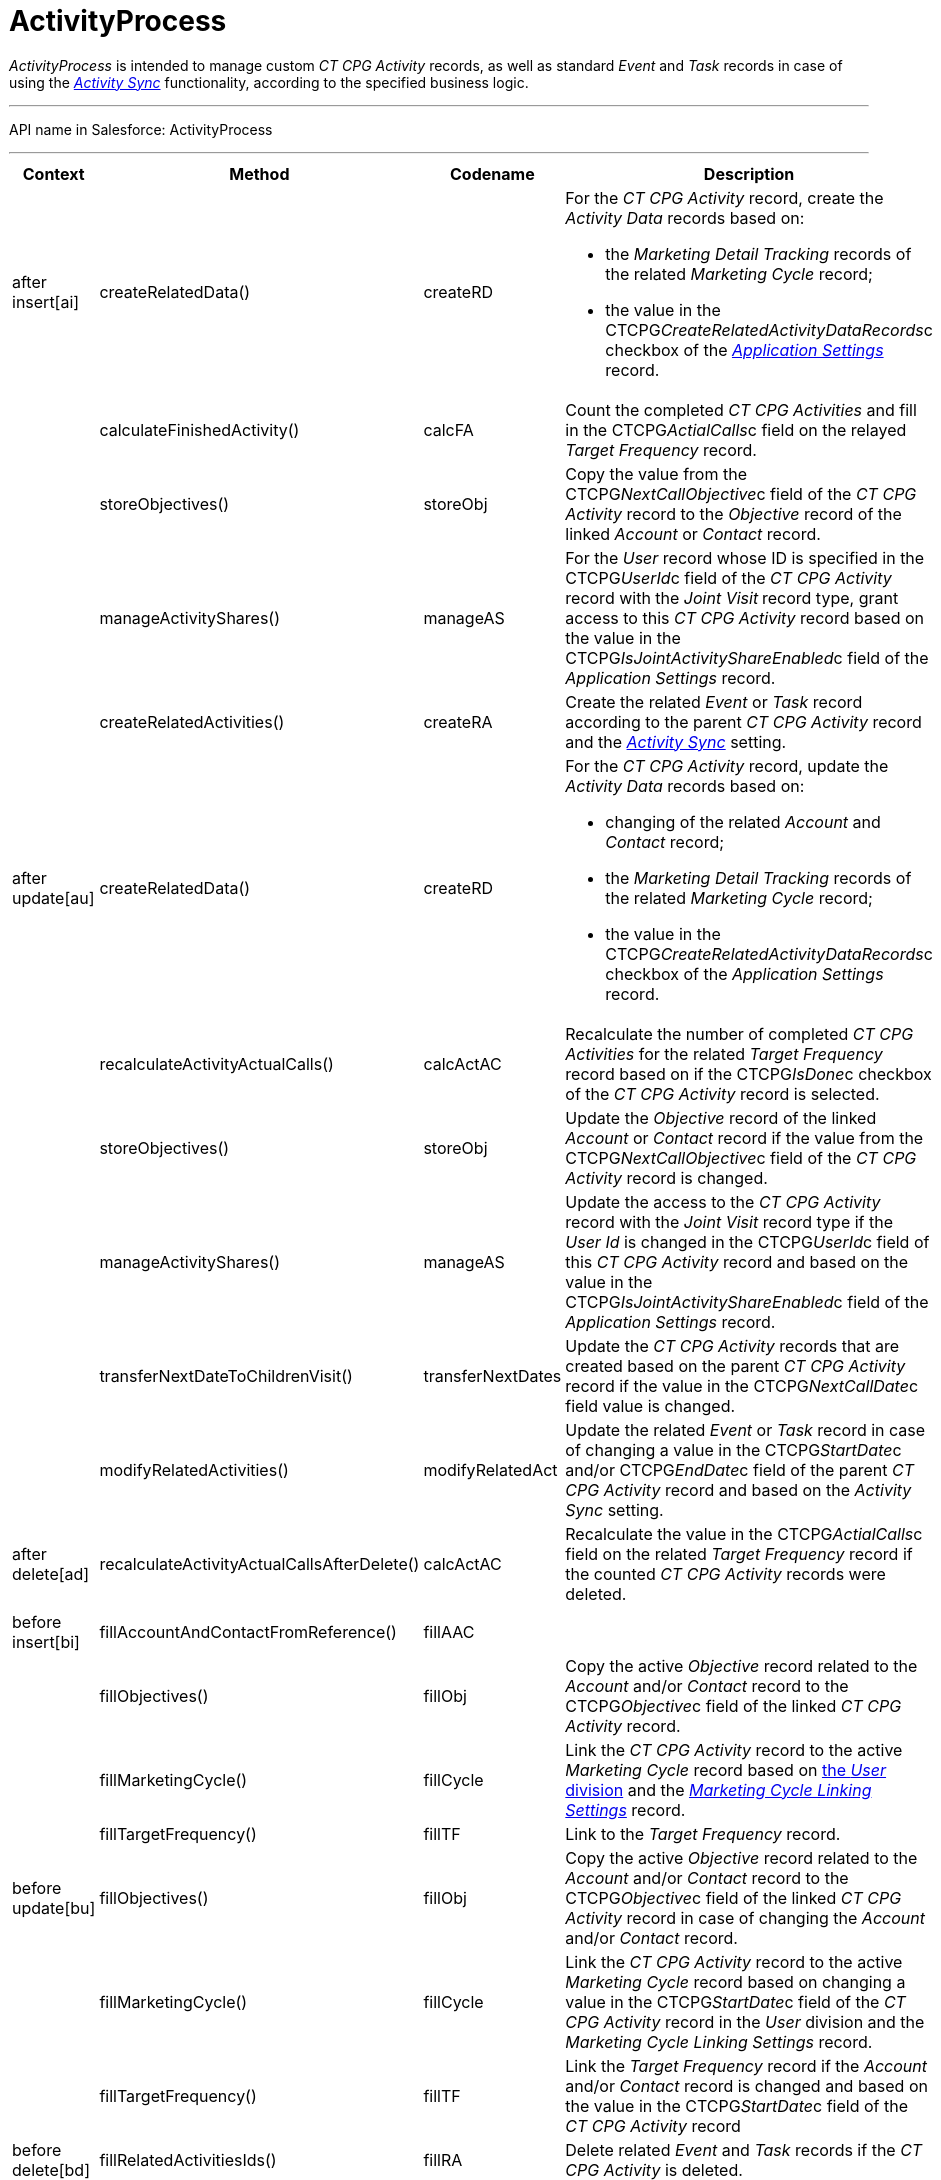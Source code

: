 = ActivityProcess

_ActivityProcess_ is intended to manage custom __CT CPG
Activity __records, as well as standard __Event __and __Task __records
in case of using the _xref:activity-sync-management.html[Activity
Sync]_ functionality, according to the specified business logic.

'''''

API name in Salesforce: ActivityProcess

'''''

[width="100%",cols="25%,25%,25%,25%",]
|===
|*Context* |*Method* |*Codename* |*Description*

|after insert[ai]  |createRelatedData() |createRD a|
For the _CT CPG Activity_ record, create the _Activity Data_ records
based on:

* the _Marketing Detail Tracking_ records of the related _Marketing
Cycle_ record;
* the value in the CTCPG__CreateRelatedActivityDataRecords__c
checkbox of the _xref:application-settings.html[Application Settings]_
record.

| a|

calculateFinishedActivity()

a|

calcFA

|Count the completed _CT CPG Activities_ and fill in the
CTCPG__ActialCalls__c field on the relayed _Target Frequency_
record.

| a|
storeObjectives()



a|
storeObj



|Copy the value from the CTCPG__NextCallObjective__c field of
the _CT CPG Activity_ record to the _Objective_ record of the linked
_Account_ or _Contact_ record.

| a|
manageActivityShares()



a|
manageAS



|For the _User_ record whose ID is specified in the
CTCPG__UserId__c field of the _CT CPG Activity_ record with
the _Joint Visit_** **record type, grant access to this _CT CPG
Activity_ record based on the value in the
CTCPG__IsJointActivityShareEnabled__c field of the _Application
Settings_ record.

| a|
createRelatedActivities()



a|
createRA



|Create the related _Event_ or _Task_ record according to the parent _CT
CPG Activity_ record and the
_xref:configuring-activity-sync.html[Activity Sync]_ setting.

|after update[au]  |createRelatedData()  |createRD a|
For the _CT CPG Activity_ record, update the__ Activity Data__ records
based on:

* changing of the related _Account_ and _Contact_ record;
* the _Marketing Detail Tracking_ records of the related _Marketing
Cycle_ record;
* the value in
the CTCPG__CreateRelatedActivityDataRecords__c checkbox of
the _Application Settings_ record.

| |recalculateActivityActualCalls() |calcActAC |Recalculate the number
of completed _CT CPG Activities_ for the related _Target Frequency_
record based on if the CTCPG__IsDone__c checkbox of the _CT CPG
Activity_ record is selected.

| |storeObjectives()  |storeObj |Update the _Objective_ record of the
linked _Account_ or __Contact __record if the value from
the CTCPG__NextCallObjective__c field of the _CT CPG
Activity_ record is changed.

| |manageActivityShares() |manageAS |Update the access to the _CT
CPG Activity_ record with the _Joint Visit_ record type if the _User Id_
is changed in the CTCPG__UserId__c field of this _CT CPG
Activity_ record and based on the value in the
CTCPG__IsJointActivityShareEnabled__c field of the _Application
Settings_ record.

| |transferNextDateToChildrenVisit() |transferNextDates |Update the _CT
CPG Activity_ records that are created based on the parent _CT CPG
Activity_ record if the value in
the CTCPG__NextCallDate__c field value is changed.

| |modifyRelatedActivities() |modifyRelatedAct |Update the related
_Event_ or _Task_ record in case of changing a value in the
CTCPG__StartDate__c and/or CTCPG__EndDate__c field of
the parent _CT CPG Activity_ record and based on the _Activity Sync_
setting.

|after delete[ad]
|recalculateActivityActualCallsAfterDelete() |calcActAC |Recalculate the
value in the CTCPG__ActialCalls__c field on the related _Target
Frequency_ record if the counted _CT CPG Activity_ records were deleted.

| | | |

|before insert[bi] |fillAccountAndContactFromReference()
|fillAAC |

| |fillObjectives() |fillObj |Copy the active _Objective_ record related
to the _Account_ and/or _Contact_ record to
the CTCPG__Objective__c field of the linked __CT CPG
Activity __record.

| |fillMarketingCycle() |fillCycle a|
Link the _CT CPG Activity_ record to the active _Marketing Cycle_ record
based on xref:admin-guide/targeting-and-marketing-cycles-management/add-a-new-division[the _User_ division] and the
_xref:marketing-cycle-linking-settings.html[Marketing Cycle Linking
Settings]_ record.

| |fillTargetFrequency() |fillTF |Link to the _Target
Frequency_ record.

|before update[bu]  |fillObjectives()  |fillObj  |Copy the
active _Objective_ record related to
the _Account_ and/or _Contact_ record to
the CTCPG__Objective__c field of the linked __CT CPG
Activity __record in case of changing
the _Account_ and/or _Contact_ record.

| |fillMarketingCycle() |fillCycle |Link the _CT CPG Activity_
record to the active _Marketing Cycle_ record based on changing a value
in the CTCPG__StartDate__c field of the _CT CPG Activity_ record
in the _User_ division and the _Marketing Cycle Linking Settings_
record.

| |fillTargetFrequency() |fillTF |Link the _Target Frequency_ record
if the _Account_ and/or _Contact_ record is changed and based on the
value in the CTCPG__StartDate__c field of the _CT CPG Activity_
record

|before delete[bd]  |fillRelatedActivitiesIds() |fillRA |Delete
related _Event_ and _Task_ records if the _CT CPG Activity_ is
deleted.
|===


